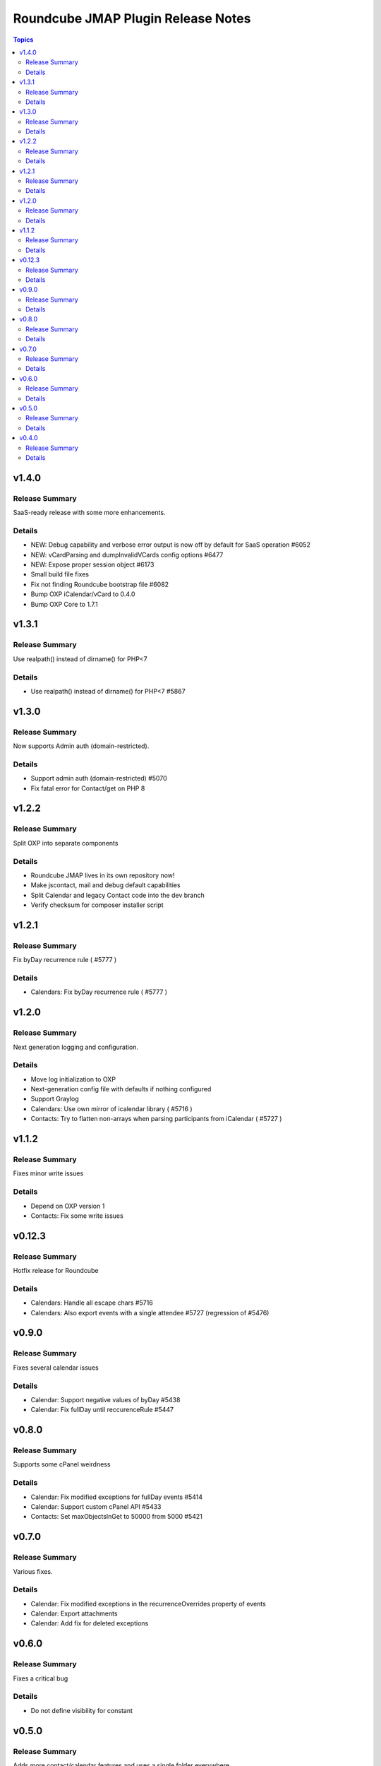 ===================================
Roundcube JMAP Plugin Release Notes
===================================

.. contents:: Topics

v1.4.0
=======

Release Summary
---------------
SaaS-ready release with some more enhancements.

Details
-------
* NEW: Debug capability and verbose error output is now off by default for SaaS operation #6052
* NEW: vCardParsing and dumpInvalidVCards config options #6477
* NEW: Expose proper session object #6173
* Small build file fixes
* Fix not finding Roundcube bootstrap file #6082
* Bump OXP iCalendar/vCard to 0.4.0
* Bump OXP Core to 1.7.1

v1.3.1
=======

Release Summary
---------------
Use realpath() instead of dirname() for PHP<7

Details
-------
* Use realpath() instead of dirname() for PHP<7 #5867

v1.3.0
=======

Release Summary
---------------
Now supports Admin auth (domain-restricted).

Details
-------
* Support admin auth (domain-restricted) #5070
* Fix fatal error for Contact/get on PHP 8

v1.2.2
=======

Release Summary
---------------
Split OXP into separate components

Details
-------
* Roundcube JMAP lives in its own repository now!
* Make jscontact, mail and debug default capabilities
* Split Calendar and legacy Contact code into the dev branch
* Verify checksum for composer installer script

v1.2.1
=======

Release Summary
---------------
Fix byDay recurrence rule ( #5777 )

Details
-------
* Calendars: Fix byDay recurrence rule ( #5777 )

v1.2.0
=======

Release Summary
---------------
Next generation logging and configuration.

Details
-------
* Move log initialization to OXP
* Next-generation config file with defaults if nothing configured
* Support Graylog
* Calendars: Use own mirror of icalendar library ( #5716 )
* Contacts: Try to flatten non-arrays when parsing participants from iCalendar ( #5727 )

v1.1.2
=======

Release Summary
---------------
Fixes minor write issues

Details
-------
* Depend on OXP version 1
* Contacts: Fix some write issues

v0.12.3
=======

Release Summary
---------------
Hotfix release for Roundcube

Details
-------
* Calendars: Handle all escape chars #5716
* Calendars: Also export events with a single attendee #5727 (regression of #5476)

v0.9.0
======

Release Summary
---------------
Fixes several calendar issues

Details
-------
* Calendar: Support negative values of byDay #5438
* Calendar: Fix fullDay until reccurenceRule #5447

v0.8.0
======

Release Summary
---------------
Supports some cPanel weirdness

Details
-------
* Calendar: Fix modified exceptions for fullDay events #5414
* Calendar: Support custom cPanel API #5433
* Contacts: Set maxObjectsInGet to 50000 from 5000 #5421

v0.7.0
======

Release Summary
---------------
Various fixes.

Details
-------
* Calendar: Fix modified exceptions in the recurrenceOverrides property of events
* Calendar: Export attachments
* Calendar: Add fix for deleted exceptions

v0.6.0
======

Release Summary
---------------
Fixes a critical bug

Details
-------
* Do not define visibility for constant

v0.5.0
======

Release Summary
---------------
Adds more contact/calendar features and uses a single folder everywhere

Details
-------
* Place files under plugins folder only
* Explicitly include libcalendaring
* Add more calendar properties #5372

v0.4.0
======

Release Summary
---------------
Allow debug output in API and add some folders.

Details
-------
* Print debug logs via API (to debug Error 500)
* Contact group support
* Bring back Identity support
* Calendar folder support
